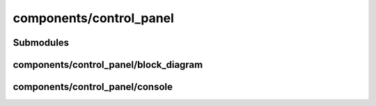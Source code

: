 components/control_panel
========================


Submodules
----------


components/control_panel/block_diagram
--------------------------------------


.. js:autofunction:: block_diagram.draw_block_diagram


components/control_panel/console
--------------------------------


.. js:autoclass:: Console
   :members:

